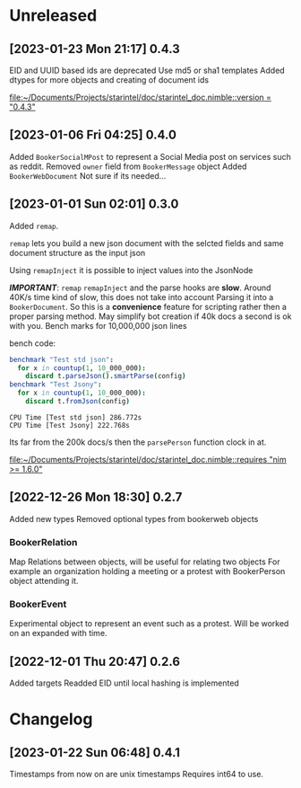 * Unreleased
** [2023-01-23 Mon 21:17] 0.4.3
EID and UUID based ids are deprecated
Use md5 or sha1 templates
Added dtypes for more objects and creating of document ids

[[file:~/Documents/Projects/starintel/doc/starintel_doc.nimble::version = "0.4.3"]]
** [2023-01-06 Fri 04:25] 0.4.0
Added ~BookerSocialMPost~ to represent a Social Media post on services such as reddit.
Removed ~owner~ field from ~BookerMessage~ object
Added ~BookerWebDocument~ Not sure if its needed...
** [2023-01-01 Sun 02:01] 0.3.0
Added ~remap~.

~remap~ lets you build a new json document with the selcted fields and same document structure as the input json

Using ~remapInject~ it is possible to inject values into the JsonNode

/*IMPORTANT*/: ~remap~  ~remapInject~ and the parse hooks are *slow*. Around 40K/s time kind of slow, this does not take into account Parsing it into a ~BookerDocument~.
So this is a *convenience* feature for scripting rather then a proper parsing method. May simplify bot creation if 40k docs a second is ok with you.
Bench marks for 10,000,000 json lines

bench code:
#+begin_src nim
benchmark "Test std json":
  for x in countup(1, 10_000_000):
    discard t.parseJson().smartParse(config)
benchmark "Test Jsony":
  for x in countup(1, 10_000_000):
    discard t.fromJson(config)
#+end_src

#+begin_example
CPU Time [Test std json] 286.772s
CPU Time [Test Jsony] 222.768s
#+end_example
Its far from the 200k docs/s then the ~parsePerson~ function clock in at.

[[file:~/Documents/Projects/starintel/doc/starintel_doc.nimble::requires "nim >= 1.6.0"]]
** [2022-12-26 Mon 18:30] 0.2.7
Added new types
Removed optional types from bookerweb objects
*** BookerRelation
Map Relations between objects, will be useful for relating two objects
For example an organization holding a meeting or a protest with BookerPerson object attending it.

*** BookerEvent
Experimental object to represent an event such as a protest.
Will be worked on an expanded with time.

** [2022-12-01 Thu 20:47] 0.2.6
Added targets
Readded EID until local hashing is implemented

* Changelog
** [2023-01-22 Sun 06:48] 0.4.1
Timestamps from now on are unix timestamps
Requires int64 to use.
